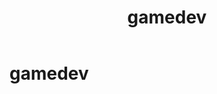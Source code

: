 :PROPERTIES:
:ID:       0AAE4AF7-360C-4525-A746-8EFECBD82F2B
:TYPE:     main
:END:
#+TITLE: gamedev

* gamedev
